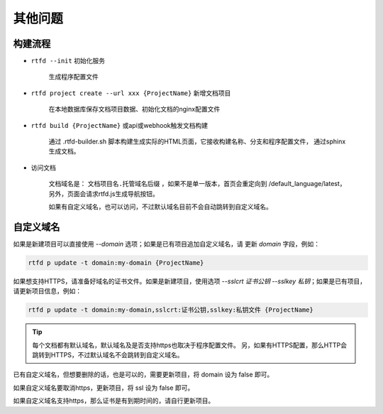 .. _rtfd-faq:

=========
其他问题
=========

.. _rtfd-faq-build-progress:

构建流程
==========

- ``rtfd --init`` 初始化服务

    生成程序配置文件

- ``rtfd project create --url xxx {ProjectName}`` 新增文档项目

    在本地数据库保存文档项目数据、初始化文档的nginx配置文件

- ``rtfd build {ProjectName}`` 或api或webhook触发文档构建

    通过 .rtfd-builder.sh 脚本构建生成实际的HTML页面，它接收构建名称、分支和程序配置文件，
    通过sphinx生成文档。

- 访问文档

    文档域名是： ``文档项目名.托管域名后缀`` ，如果不是单一版本，首页会重定向到
    /default_language/latest，另外，页面会请求rtfd.js生成导航按钮。

    如果有自定义域名，也可以访问，不过默认域名目前不会自动跳转到自定义域名。

.. _rtfd-faq-custom-domain:

自定义域名
============

如果是新建项目可以直接使用 `--domain` 选项；如果是已有项目追加自定义域名，请
更新 `domain` 字段，例如：

.. code-block:: bash

    rtfd p update -t domain:my-domain {ProjectName}

如果想支持HTTPS，请准备好域名的证书文件。如果是新建项目，使用选项
`--sslcrt 证书公钥 --sslkey 私钥`；如果是已有项目，请更新项目信息，例如：

.. code-block:: bash

    rtfd p update -t domain:my-domain,sslcrt:证书公钥,sslkey:私钥文件 {ProjectName}

.. tip::

    每个文档都有默认域名，默认域名及是否支持https也取决于程序配置文件。
    另，如果有HTTPS配置，那么HTTP会跳转到HTTPS，不过默认域名不会跳转到自定义域名。

已有自定义域名，但想要删除的话，也是可以的，需要更新项目，将 domain 设为 false 即可。

如果自定义域名要取消https，更新项目，将 ssl 设为 false 即可。

如果自定义域名支持https，那么证书是有到期时间的，请自行更新项目。
